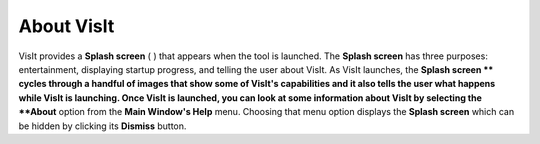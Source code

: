 About VisIt
-----------

VisIt provides a
**Splash screen**
(
) that appears when the tool is launched. The
**Splash screen**
has three purposes: entertainment, displaying startup progress, and telling the user about VisIt. As VisIt launches, the
**Splash screen **
cycles through a handful of images that show some of VisIt's capabilities and it also tells the user what happens while VisIt is launching. Once VisIt is launched, you can look at some information about VisIt by selecting the
**About**
option from the
**Main Window's Help**
menu. Choosing that menu option displays the
**Splash screen**
which can be hidden by clicking its
**Dismiss**
button.
